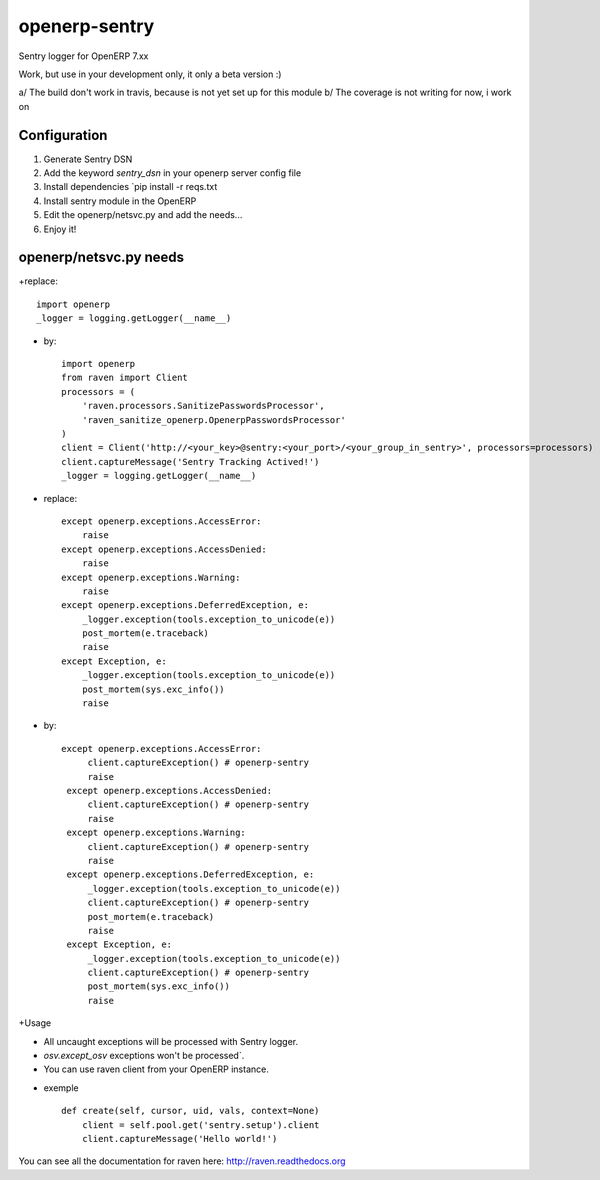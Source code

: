 openerp-sentry
==============

.. image:: https://secure.travis-ci.org/alainivars/openerp-sentry.png?branch=master
   :target: http://travis-ci.org/alainivars/openerp-sentry

.. image:: https://coveralls.io/repos/alainivars/openerp-sentry/badge.png
   :target: https://coveralls.io/r/alainivars/openerp-sentry

.. image:: https://d2weczhvl823v0.cloudfront.net/alainivars/openerp-sentry/trend.png
   :target: https://bitdeli.com/free


Sentry logger for OpenERP 7.xx

Work, but use in your development only, it only a beta version :)

a/ The build don't work in travis, because is not yet set up for this module
b/ The coverage is not writing for now, i work on


Configuration
-------------

1. Generate Sentry DSN
2. Add the keyword `sentry_dsn` in your openerp server config file
3. Install dependencies `pip install -r reqs.txt
4. Install sentry module in the OpenERP
5. Edit the openerp/netsvc.py and add the needs...
6. Enjoy it!


openerp/netsvc.py needs
-----------------------

+replace::

    import openerp
    _logger = logging.getLogger(__name__)

+ by::

    import openerp
    from raven import Client
    processors = (
        'raven.processors.SanitizePasswordsProcessor',
        'raven_sanitize_openerp.OpenerpPasswordsProcessor'
    )
    client = Client('http://<your_key>@sentry:<your_port>/<your_group_in_sentry>', processors=processors)
    client.captureMessage('Sentry Tracking Actived!')
    _logger = logging.getLogger(__name__)

+ replace::

    except openerp.exceptions.AccessError:
        raise
    except openerp.exceptions.AccessDenied:
        raise
    except openerp.exceptions.Warning:
        raise
    except openerp.exceptions.DeferredException, e:
        _logger.exception(tools.exception_to_unicode(e))
        post_mortem(e.traceback)
        raise
    except Exception, e:
        _logger.exception(tools.exception_to_unicode(e))
        post_mortem(sys.exc_info())
        raise

+ by::

   except openerp.exceptions.AccessError:
        client.captureException() # openerp-sentry
        raise
    except openerp.exceptions.AccessDenied:
        client.captureException() # openerp-sentry
        raise
    except openerp.exceptions.Warning:
        client.captureException() # openerp-sentry
        raise
    except openerp.exceptions.DeferredException, e:
        _logger.exception(tools.exception_to_unicode(e))
        client.captureException() # openerp-sentry
        post_mortem(e.traceback)
        raise
    except Exception, e:
        _logger.exception(tools.exception_to_unicode(e))
        client.captureException() # openerp-sentry
        post_mortem(sys.exc_info())
        raise

+Usage

* All uncaught exceptions will be processed with Sentry logger.
* `osv.except_osv` exceptions won't be processed`.
* You can use raven client from your OpenERP instance.

+ exemple ::

    def create(self, cursor, uid, vals, context=None)
        client = self.pool.get('sentry.setup').client
        client.captureMessage('Hello world!')


You can see all the documentation for raven here: http://raven.readthedocs.org

